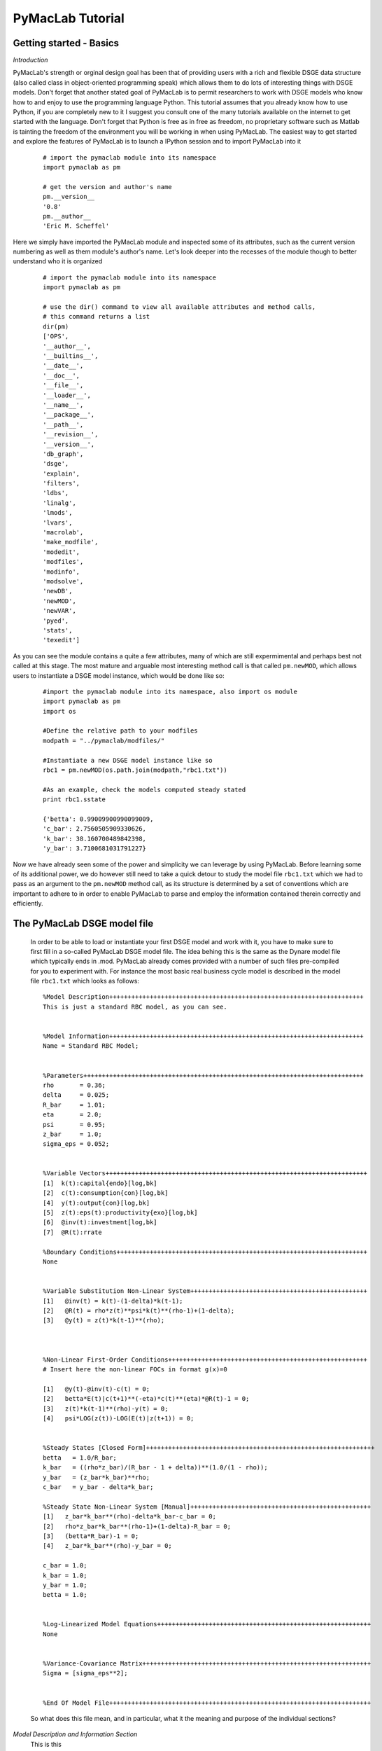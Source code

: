 

=======================
PyMacLab Tutorial
=======================

Getting started - Basics
========================

*Introduction*

PyMacLab's strength or orginal design goal has been that of providing users with a rich and flexible DSGE data structure (also called
class in object-oriented programming speak) which allows them to do lots of interesting things with DSGE models. Don't forget that another
stated goal of PyMacLab is to permit researchers to work with DSGE models who know how to and enjoy to use the programming language Python.
This tutorial assumes that you already know how to use Python, if you are completely new to it I suggest you consult one of the many tutorials
available on the internet to get started with the language. Don't forget that Python is free as in free as freedom, no proprietary software such
as Matlab is tainting the freedom of the environment you will be working in when using PyMacLab. The easiest way to get started and explore the
features of PyMacLab is to launch a IPython session and to import PyMacLab into it

  ::

    # import the pymaclab module into its namespace
    import pymaclab as pm

    # get the version and author's name
    pm.__version__
    '0.8'
    pm.__author__
    'Eric M. Scheffel'

Here we simply have imported the PyMacLab module and inspected some of its attributes, such as the current version numbering as well as them
module's author's name. Let's look deeper into the recesses of the module though to better understand who it is organized

  ::

    # import the pymaclab module into its namespace
    import pymaclab as pm

    # use the dir() command to view all available attributes and method calls,
    # this command returns a list
    dir(pm)
    ['OPS',
    '__author__',
    '__builtins__',
    '__date__',
    '__doc__',
    '__file__',
    '__loader__',
    '__name__',
    '__package__',
    '__path__',
    '__revision__',
    '__version__',
    'db_graph',
    'dsge',
    'explain',
    'filters',
    'ldbs',
    'linalg',
    'lmods',
    'lvars',
    'macrolab',
    'make_modfile',
    'modedit',
    'modfiles',
    'modinfo',
    'modsolve',
    'newDB',
    'newMOD',
    'newVAR',
    'pyed',
    'stats',
    'texedit']

As you can see the module contains a quite a few attributes, many of which are still expermimental and perhaps best not called at this stage. The most mature
and arguable most interesting method call is that called ``pm.newMOD``, which allows users to instantiate a DSGE model instance, which would be done like so:

  ::

    #import the pymaclab module into its namespace, also import os module
    import pymaclab as pm
    import os

    #Define the relative path to your modfiles
    modpath = "../pymaclab/modfiles/"

    #Instantiate a new DSGE model instance like so
    rbc1 = pm.newMOD(os.path.join(modpath,"rbc1.txt"))

    #As an example, check the models computed steady stated
    print rbc1.sstate

    {'betta': 0.99009900990099009,
    'c_bar': 2.7560505909330626,
    'k_bar': 38.160700489842398,
    'y_bar': 3.7100681031791227}


Now we have already seen some of the power and simplicity we can leverage by using PyMacLab. Before learning some of its additional power, we do however
still need to take a quick detour to study the model file ``rbc1.txt`` which we had to pass as an argument to the ``pm.newMOD`` method call, as its
structure is determined by a set of conventions which are important to adhere to in order to enable PyMacLab to parse and employ the information contained
therein correctly and efficiently.


The PyMacLab DSGE model file
============================
  In order to be able to load or instantiate your first DSGE model and work with it, you have to make sure to first fill in a so-called PyMacLab
  DSGE model file. The idea behing this is the same as the Dynare model file which typically ends in .mod. PyMacLab already comes provided with a
  number of such files pre-compiled for you to experiment with. For instance the most basic real business cycle model is described in the model file
  ``rbc1.txt`` which looks as follows::

    %Model Description+++++++++++++++++++++++++++++++++++++++++++++++++++++++++++++++++++++
    This is just a standard RBC model, as you can see.
    
    
    %Model Information+++++++++++++++++++++++++++++++++++++++++++++++++++++++++++++++++++++
    Name = Standard RBC Model;
    
    
    %Parameters++++++++++++++++++++++++++++++++++++++++++++++++++++++++++++++++++++++++++++
    rho       = 0.36;
    delta     = 0.025;
    R_bar     = 1.01; 
    eta       = 2.0; 
    psi       = 0.95;
    z_bar     = 1.0;
    sigma_eps = 0.052; 
    
    
    %Variable Vectors+++++++++++++++++++++++++++++++++++++++++++++++++++++++++++++++++++++++
    [1]  k(t):capital{endo}[log,bk]
    [2]  c(t):consumption{con}[log,bk]
    [4]  y(t):output{con}[log,bk]      
    [5]  z(t):eps(t):productivity{exo}[log,bk]
    [6]  @inv(t):investment[log,bk]
    [7]  @R(t):rrate
    
    %Boundary Conditions++++++++++++++++++++++++++++++++++++++++++++++++++++++++++++++++++++
    None
    
    
    %Variable Substitution Non-Linear System++++++++++++++++++++++++++++++++++++++++++++++++
    [1]   @inv(t) = k(t)-(1-delta)*k(t-1);
    [2]   @R(t) = rho*z(t)**psi*k(t)**(rho-1)+(1-delta);
    [3]   @y(t) = z(t)*k(t-1)**(rho);



    %Non-Linear First-Order Conditions++++++++++++++++++++++++++++++++++++++++++++++++++++++
    # Insert here the non-linear FOCs in format g(x)=0

    [1]   @y(t)-@inv(t)-c(t) = 0;
    [2]   betta*E(t)|c(t+1)**(-eta)*c(t)**(eta)*@R(t)-1 = 0;
    [3]   z(t)*k(t-1)**(rho)-y(t) = 0;
    [4]   psi*LOG(z(t))-LOG(E(t)|z(t+1)) = 0;


    %Steady States [Closed Form]++++++++++++++++++++++++++++++++++++++++++++++++++++++++++++++
    betta   = 1.0/R_bar;
    k_bar   = ((rho*z_bar)/(R_bar - 1 + delta))**(1.0/(1 - rho));
    y_bar   = (z_bar*k_bar)**rho;
    c_bar   = y_bar - delta*k_bar;

    %Steady State Non-Linear System [Manual]+++++++++++++++++++++++++++++++++++++++++++++++++
    [1]   z_bar*k_bar**(rho)-delta*k_bar-c_bar = 0;
    [2]   rho*z_bar*k_bar**(rho-1)+(1-delta)-R_bar = 0;
    [3]   (betta*R_bar)-1 = 0;
    [4]   z_bar*k_bar**(rho)-y_bar = 0;

    c_bar = 1.0;
    k_bar = 1.0;
    y_bar = 1.0;
    betta = 1.0;


    %Log-Linearized Model Equations++++++++++++++++++++++++++++++++++++++++++++++++++++++++++
    None


    %Variance-Covariance Matrix++++++++++++++++++++++++++++++++++++++++++++++++++++++++++++++
    Sigma = [sigma_eps**2];


    %End Of Model File+++++++++++++++++++++++++++++++++++++++++++++++++++++++++++++++++++++++

  So what does this file mean, and in particular, what it the meaning and purpose of the individual sections?

.. testcode::
    import pymaclab as pm
    print pm.__version__
   

.. testoutput::
    :hide:
    :options: -ELLIPSIS, +NORMALIZE_WHITESPACE


*Model Description and Information Section*
  This is this

*Parameters Section*
  This is this

*Variable Vectors Section*
  This is this

*Boundary Conditions Section*
  This is this

*Variable Substitution Non-Linear System*
  This is this

*Non-Linear First-Order Conditions Section*
  This is this

*Steady States [Closed Form] Section*
  This is this

*Steady State Non-Linear System [Manual] Section*
  This is this

*Log-Linearized Model Equations Section*
  This is this

*Variance-Covariance Matrix Section*
  This is this
